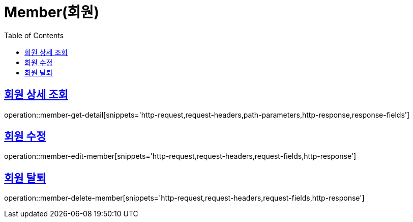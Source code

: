 = Member(회원)
:doctype: book
:icons: font
:source-highlighter: highlightjs
:toc: left
:toclevels: 2
:sectlinks:


[[member-get-member-detail]]
== 회원 상세 조회

operation::member-get-detail[snippets='http-request,request-headers,path-parameters,http-response,response-fields']


[[member-edit-member]]
== 회원 수정

operation::member-edit-member[snippets='http-request,request-headers,request-fields,http-response']


[[member-delete-member]]
== 회원 탈퇴

operation::member-delete-member[snippets='http-request,request-headers,request-fields,http-response']

